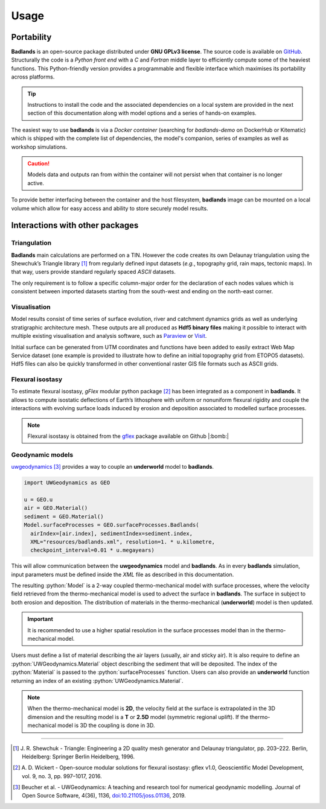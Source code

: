 ###################
Usage
###################

.. image:: img/fig7.jpg
   :scale: 70 %
   :alt: strat
   :align: center

Portability
--------------

**Badlands** is an open-source package distributed under **GNU GPLv3 license**. The source code is available on `GitHub`_. Structurally the code is a *Python front end* with a *C* and *Fortran* middle layer to efficiently compute some of the heaviest functions. This Python-friendly version provides a programmable and flexible interface which maximises its portability across platforms.

.. _`GitHub`: https://github.com/badlands-model/badlands

.. tip::
  Instructions to install the code and the associated dependencies on a local system are provided in the next section of this documentation along with model options and a series of hands-on examples.

The easiest way to use **badlands** is via a *Docker container* (searching for *badlands-demo* on DockerHub or Kitematic) which is shipped with the complete list of dependencies, the model's companion, series of examples as well as workshop simulations.

.. caution::
  Models data and outputs ran from within the container will not persist when that container is no longer active.

To provide better interfacing between the container and the host filesystem, **badlands** image can be mounted on a local volume which allow for easy access and ability to store securely model results.

Interactions with other packages
--------------------------------

Triangulation
^^^^^^^^^^^^^

**Badlands** main calculations are performed on a TIN. However the code creates its own Delaunay triangulation using the Shewchuk’s Triangle library [1]_ from regularly defined input datasets (*e.g.*, topography grid, rain maps, tectonic maps). In that way, users provide standard regularly spaced *ASCII* datasets.

The only requirement is to follow a specific column-major order for the declaration of each nodes values which is consistent between imported datasets starting from the south-west and ending on the north-east corner.

Visualisation
^^^^^^^^^^^^^

Model results consist of time series of surface evolution, river and catchment dynamics grids as well as underlying stratigraphic architecture mesh. These outputs are all produced as **Hdf5 binary files** making it possible to interact with multiple existing visualisation and analysis software, such as Paraview_ or Visit_.

.. _Paraview: http://www.paraview.org
.. _Visit: https://wci.llnl.gov/simulation/computer-codes/visit/

Initial surface can be generated from UTM coordinates and functions have been added to easily extract Web Map Service dataset (one example is provided to illustrate how to define an initial topography grid from ETOPO5 datasets). Hdf5 files can also be quickly transformed in other conventional raster GIS file formats such as ASCII grids.

Flexural isostasy
^^^^^^^^^^^^^^^^^

To estimate flexural isostasy, *gFlex* modular python package [2]_ has been integrated as a component in **badlands**. It allows to compute isostatic deflections of Earth’s lithosphere with uniform or nonuniform flexural rigidity and couple the interactions with evolving surface loads induced by erosion and deposition associated to modelled surface processes.

.. Note::
      Flexural isostasy is obtained from the gflex_ package available on Github |:bomb:|

.. _gflex: https://github.com/awickert/gFlex

Geodynamic models
^^^^^^^^^^^^^^^^^

.. image:: img/collision_wedge.gif
   :scale: 100 %
   :alt: capability
   :align: center


uwgeodynamics_ [3]_ provides a way to couple an **underworld** model to **badlands**.

.. _uwgeodynamics: https://github.com/underworldcode/UWGeodynamics


.. code:: python

  import UWGeodynamics as GEO

  u = GEO.u
  air = GEO.Material()
  sediment = GEO.Material()
  Model.surfaceProcesses = GEO.surfaceProcesses.Badlands(
    airIndex=[air.index], sedimentIndex=sediment.index,
    XML="resources/badlands.xml", resolution=1. * u.kilometre,
    checkpoint_interval=0.01 * u.megayears)

This will allow communication between the **uwgeodynamics** model and **badlands**. As in every **badlands** simulation, input parameters must be defined inside the *XML* file as described in this documentation.

.. role:: python(code)
    :language: py

The resulting :python:`Model` is a 2-way coupled thermo-mechanical model with surface processes, where the velocity field retrieved from the thermo-mechanical model is used to advect the surface in **badlands**. The surface in subject to both erosion and deposition. The distribution of materials in the thermo-mechanical (**underworld**) model is then updated.

.. important::
  It is recommended to use a higher spatial resolution in the surface processes model than in the thermo-mechanical model.


Users must define a list of material describing the air layers (usually, air and sticky air). It is also require to define an :python:`UWGeodynamics.Material` object describing the sediment that will be deposited. The index of the :python:`Material` is passed to the :python:`surfaceProcesses` function. Users can also provide an **underworld** function returning an index of an existing :python:`UWGeodynamics.Material`.


.. note::
  When the thermo-mechanical model is **2D**, the velocity field at the surface is extrapolated in the 3D dimension and the resulting model is a **T** or **2.5D** model (symmetric regional uplift). If the thermo-mechanical model is 3D the coupling is done in 3D.

----------

.. [1] J. R. Shewchuk -
  Triangle: Engineering a 2D quality mesh generator and Delaunay triangulator, pp. 203–222. Berlin, Heidelberg: Springer Berlin Heidelberg, 1996.

.. [2] A. D. Wickert -
  Open-source modular solutions for flexural isostasy: gflex v1.0, Geoscientific Model Development, vol. 9, no. 3, pp. 997–1017, 2016.


.. [3] Beucher et al. -
  UWGeodynamics: A teaching and research tool for numerical geodynamic modelling. Journal of Open Source Software, 4(36), 1136, `doi:10.21105/joss.01136`_, 2019.


.. _`doi:10.21105/joss.01136`: https://doi.org/10.21105/joss.01136
